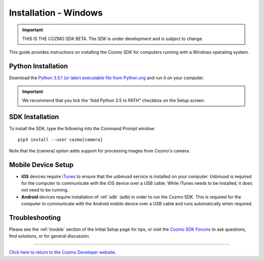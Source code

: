 .. _install-windows:

######################
Installation - Windows
######################

.. important:: THIS IS THE COZMO SDK BETA. The SDK is under development and is subject to change.

This guide provides instructions on installing the Cozmo SDK for computers running with a Windows operating system.

-------------------
Python Installation
-------------------

Download the `Python 3.5.1 (or later) executable file from Python.org <https://www.python.org/downloads/>`_ and
run it on your computer.

.. important:: We recommend that you tick the "Add Python 3.5 to PATH" checkbox on the Setup screen.

----------------
SDK Installation
----------------

To install the SDK, type the following into the Command Prompt window::

    pip3 install --user cozmo[camera]

Note that the [camera] option adds support for processing images from Cozmo's camera.

-------------------
Mobile Device Setup
-------------------

* **iOS** devices require `iTunes <http://www.apple.com/itunes/download/>`_ to ensure that the usbmuxd service is installed on your computer. Usbmuxd is required for the computer to communicate with the iOS device over a USB cable. While iTunes needs to be installed, it does not need to be running.

* **Android** devices require installation of :ref:`adb` (adb) in order to run the Cozmo SDK. This is required for the computer to communicate with the Android mobile device over a USB cable and runs automatically when required.

---------------
Troubleshooting
---------------

Please see the :ref:`trouble` section of the Initial Setup page for tips, or visit the `Cozmo SDK Forums <https://forums.anki.com/>`_ to ask questions, find solutions, or for general discussion.

----

`Click here to return to the Cozmo Developer website. <http://developer.anki.com>`_
